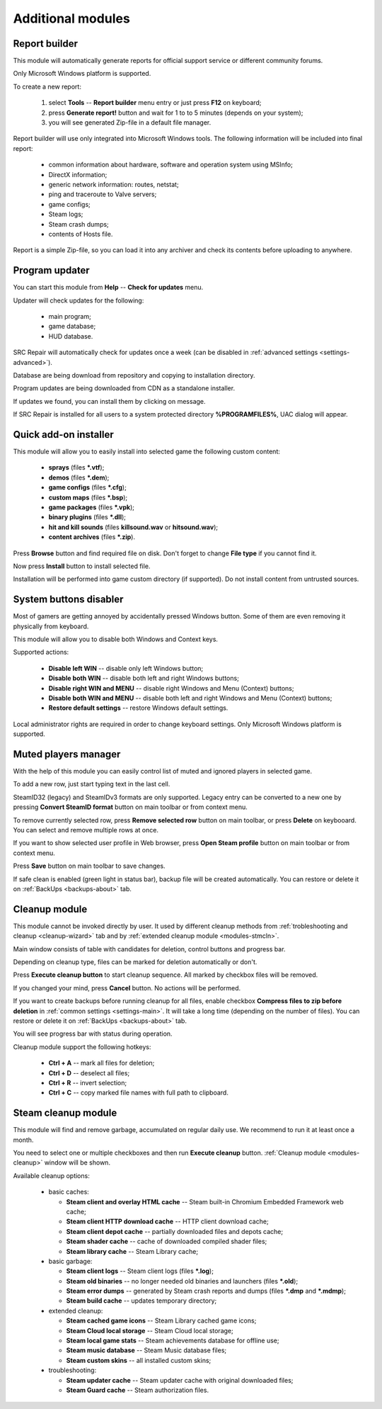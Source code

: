 .. _modules:

*******************************
Additional modules
*******************************

.. index:: report builder, tech support reports
.. _modules-reporter:

Report builder
==========================================

This module will automatically generate reports for official support service or different community forums.

Only Microsoft Windows platform is supported.

To create a new report:

  1. select **Tools** -- **Report builder** menu entry or just press **F12** on keyboard;
  2. press **Generate report!** button and wait for 1 to to 5 minutes (depends on your system);
  3. you will see generated Zip-file in a default file manager.

Report builder will use only integrated into Microsoft Windows tools. The following information will be included into final report:

  * common information about hardware, software and operation system using MSInfo;
  * DirectX information;
  * generic network information: routes, netstat;
  * ping and traceroute to Valve servers;
  * game configs;
  * Steam logs;
  * Steam crash dumps;
  * contents of Hosts file.

Report is a simple Zip-file, so you can load it into any archiver and check its contents before uploading to anywhere.

.. index:: updating program, application updates
.. _modules-updater:

Program updater
==========================================

You can start this module from **Help** -- **Check for updates** menu.

Updater will check updates for the following:

  * main program;
  * game database;
  * HUD database.

SRC Repair will automatically check for updates once a week (can be disabled in :ref:`advanced settings <settings-advanced>`).

Database are being download from repository and copying to installation directory.

Program updates are being downloaded from CDN as a standalone installer.

If updates we found, you can install them by clicking on message.

If SRC Repair is installed for all users to a system protected directory **%PROGRAMFILES%**, UAC dialog will appear.

.. index:: quick add-on installer
.. _modules-installer:

Quick add-on installer
==========================================

This module will allow you to easily install into selected game the following custom content:

  * **sprays** (files **\*.vtf**);
  * **demos** (files **\*.dem**);
  * **game configs** (files **\*.cfg**);
  * **custom maps** (files **\*.bsp**);
  * **game packages** (files **\*.vpk**);
  * **binary plugins** (files **\*.dll**);
  * **hit and kill sounds** (files **killsound.wav** or **hitsound.wav**);
  * **content archives** (files **\*.zip**).

Press **Browse** button and find required file on disk. Don't forget to change **File type** if you cannot find it.

Now press **Install** button to install selected file.

Installation will be performed into game custom directory (if supported). Do not install content from untrusted sources.

.. index:: system buttons disabler, windows keys
.. _modules-kbd:

System buttons disabler
==========================================

Most of gamers are getting annoyed by accidentally pressed Windows button. Some of them are even removing it physically from keyboard.

This module will allow you to disable both Windows and Context keys.

Supported actions:

  * **Disable left WIN** -- disable only left Windows button;
  * **Disable both WIN** -- disable both left and right Windows buttons;
  * **Disable right WIN and MENU** -- disable right Windows and Menu (Context) buttons;
  * **Disable both WIN and MENU** -- disable both left and right Windows and Menu (Context) buttons;
  * **Restore default settings** -- restore Windows default settings.

Local administrator rights are required in order to change keyboard settings. Only Microsoft Windows platform is supported.

.. index:: in-game mute manager, muted players manager
.. _modules-mute:

Muted players manager
==========================================

With the help of this module you can easily control list of muted and ignored players in selected game.

To add a new row, just start typing text in the last cell.

SteamID32 (legacy) and SteamIDv3 formats are only supported. Legacy entry can be converted to a new one by pressing **Convert SteamID format** button on main toolbar or from context menu.

To remove currently selected row, press **Remove selected row** button on main toolbar, or press **Delete** on keybooard. You can select and remove multiple rows at once.

If you want to show selected user profile in Web browser, press **Open Steam profile** button on main toolbar or from context menu.

Press **Save** button on main toolbar to save changes.

If safe clean is enabled (green light in status bar), backup file will be created automatically. You can restore or delete it on :ref:`BackUps <backups-about>` tab.

.. index:: cleanup module, safe cleanup window
.. _modules-cleanup:

Cleanup module
==========================================

This module cannot be invoked directly by user. It used by different cleanup methods from :ref:`trobleshooting and cleanup <cleanup-wizard>` tab and by :ref:`extended cleanup module <modules-stmcln>`.

Main window consists of table with candidates for deletion, control buttons and progress bar.

Depending on cleanup type, files can be marked for deletion automatically or don't.

Press **Execute cleanup button** to start cleanup sequence. All marked by checkbox files will be removed.

If you changed your mind, press **Cancel** button. No actions will be performed.

If you want to create backups before running cleanup for all files, enable checkbox **Compress files to zip before deletion** in :ref:`common settings <settings-main>`. It will take a long time (depending on the number of files). You can restore or delete it on :ref:`BackUps <backups-about>` tab.

You will see progress bar with status during operation.

Cleanup module support the following hotkeys:

 * **Ctrl + A** -- mark all files for deletion;
 * **Ctrl + D** -- deselect all files;
 * **Ctrl + R** -- invert selection;
 * **Ctrl + C** -- copy marked file names with full path to clipboard.

.. index:: extended cleanup, steam cleanup module
.. _modules-stmcln:

Steam cleanup module
==========================================

This module will find and remove garbage, accumulated on regular daily use. We recommend to run it at least once a month.

You need to select one or multiple checkboxes and then run **Execute cleanup** button. :ref:`Cleanup module <modules-cleanup>` window will be shown.

Available cleanup options:

  * basic caches:

    * **Steam client and overlay HTML cache** -- Steam built-in Chromium Embedded Framework web cache;
    * **Steam client HTTP download cache** -- HTTP client download cache;
    * **Steam client depot cache** -- partially downloaded files and depots cache;
    * **Steam shader cache** -- cache of downloaded compiled shader files;
    * **Steam library cache** -- Steam Library cache;

  * basic garbage:

    * **Steam client logs** -- Steam client logs (files **\*.log**);
    * **Steam old binaries** -- no longer needed old binaries and launchers (files **\*.old**);
    * **Steam error dumps** -- generated by Steam crash reports and dumps (files **\*.dmp** and **\*.mdmp**);
    * **Steam build cache** -- updates temporary directory;

  * extended cleanup:

    * **Steam cached game icons** -- Steam Library cached game icons;
    * **Steam Cloud local storage** -- Steam Cloud local storage;
    * **Steam local game stats** -- Steam achievements database for offline use;
    * **Steam music database** -- Steam Music database files;
    * **Steam custom skins** -- all installed custom skins;

  * troubleshooting:

    * **Steam updater cache** -- Steam updater cache with original downloaded files;
    * **Steam Guard cache** -- Steam authorization files.

